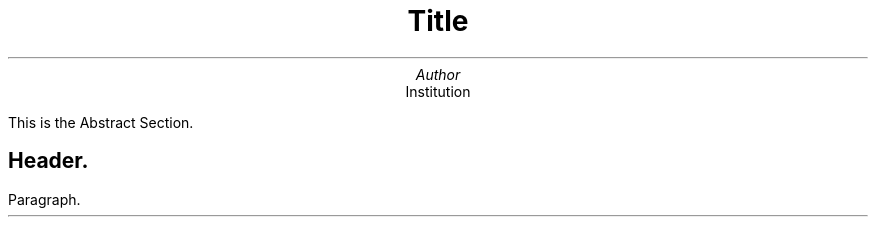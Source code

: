 .ig
  ____     _
 |  _ \   | |
 | |_) |  | |
 |  __/ |_| |
 |_|   \___/

..
\" Page appearance (font, size and width) {{{
.ds FAM Serif\" Font family
.nr PS 15\" Font size
.nr PO 2.8c\" Page width (effects on next page)
.nr VS 15p\" Line spacing
\" }}}
\" Page header and footer {{{
.ds RH Author\" author name on top-left
.ds LH Title\" title on top-center
.ds CF \*(DY\" current date on top-right
\" }}}
\" First Page {{{
.TL
Title

.AU
Author

.AI
Institution

.AB no
This is the Abstract Section.
.AE
\" }}}
\" beginning {{{
.SH
Header.

.LP
Paragraph.

\" }}}
